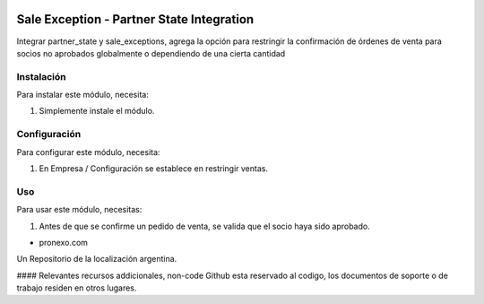 .. |company| replace:: pronexo.com
.. |company_logo| image:: http://fotos.subefotos.com/7107261ae57571ec94f0f2d7363aa358o.png
   :alt: pronexo.com
   :target: https://www.pronexo.com

.. image:: https://img.shields.io/badge/license-AGPL--3-blue.png
   :target: https://www.gnu.org/licenses/agpl
   :alt: License: AGPL-3


==========================================
Sale Exception - Partner State Integration
==========================================

Integrar partner_state y sale_exceptions, agrega la opción para restringir la confirmación de órdenes de venta para socios no aprobados globalmente o dependiendo de una cierta cantidad

Instalación
============

Para instalar este módulo, necesita:

#. Simplemente instale el módulo.


Configuración
=============

Para configurar este módulo, necesita:

#. En Empresa / Configuración se establece en restringir ventas.


Uso
=====

Para usar este módulo, necesitas:

#. Antes de que se confirme un pedido de venta, se valida que el socio haya sido aprobado.

* |company|

|company_logo|


Un Repositorio de la localización argentina.

#### Relevantes recursos addicionales, non-code
Github esta reservado al codigo, los documentos de soporte o de trabajo residen en otros lugares.